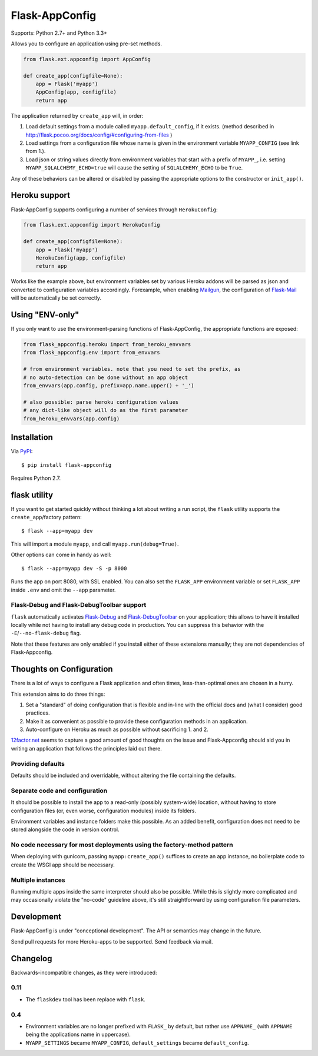 Flask-AppConfig
===============

.. image:: https://travis-ci.org/mbr/flask-appconfig.png?branch=master
   :target: https://travis-ci.org/mbr/flask-appconfig

Supports: Python 2.7+ and Python 3.3+

Allows you to configure an application using pre-set methods.

.. code-block:: python

    from flask.ext.appconfig import AppConfig

    def create_app(configfile=None):
        app = Flask('myapp')
        AppConfig(app, configfile)
        return app

The application returned by ``create_app`` will, in order:

1. Load default settings from a module called ``myapp.default_config``, if it
   exists. (method described in
   http://flask.pocoo.org/docs/config/#configuring-from-files )
2. Load settings from a configuration file whose name is given in the
   environment variable ``MYAPP_CONFIG`` (see link from 1.).
3. Load json or string values directly from environment variables that start
   with a prefix of ``MYAPP_``, i.e. setting ``MYAPP_SQLALCHEMY_ECHO=true``
   will cause the setting of ``SQLALCHEMY_ECHO`` to be ``True``.

Any of these behaviors can be altered or disabled by passing the appropriate
options to the constructor or ``init_app()``.


Heroku support
--------------

Flask-AppConfig supports configuring a number of services through
``HerokuConfig``:

.. code-block:: python

    from flask.ext.appconfig import HerokuConfig

    def create_app(configfile=None):
        app = Flask('myapp')
        HerokuConfig(app, configfile)
        return app

Works like the example above, but environment variables set by various Heroku
addons will be parsed as json and converted to configuration variables
accordingly. Forexample, when enabling `Mailgun
<https://addons.heroku.com/mailgun>`_, the configuration of `Flask-Mail
<http://pythonhosted.org/Flask-Mail/>`_ will be automatically be set correctly.


Using "ENV-only"
----------------

If you only want to use the environment-parsing functions of Flask-AppConfig,
the appropriate functions are exposed:

.. code-block:: python

    from flask_appconfig.heroku import from_heroku_envvars
    from flask_appconfig.env import from_envvars

    # from environment variables. note that you need to set the prefix, as
    # no auto-detection can be done without an app object
    from_envvars(app.config, prefix=app.name.upper() + '_')

    # also possible: parse heroku configuration values
    # any dict-like object will do as the first parameter
    from_heroku_envvars(app.config)


Installation
------------

Via `PyPI <http://pypi.python.org/pypi/flask-appconfig>`_::

    $ pip install flask-appconfig

Requires Python 2.7.


flask utility
-------------

If you want to get started quickly without thinking a lot about writing a run
script, the ``flask`` utility supports the ``create_app``/factory pattern::

    $ flask --app=myapp dev

This will import a module ``myapp``, and call ``myapp.run(debug=True)``.

Other options can come in handy as well::

    $ flask --app=myapp dev -S -p 8000

Runs the app on port 8080, with SSL enabled. You can also set the ``FLASK_APP``
environment variable or set ``FLASK_APP`` inside ``.env`` and omit the
``--app`` parameter.


Flask-Debug and Flask-DebugToolbar support
******************************************

``flask`` automatically activates Flask-Debug_ and Flask-DebugToolbar_ on
your application; this allows to have it installed locally while not having to
install any debug code in production. You can suppress this behavior with the
``-E``/``--no-flask-debug`` flag.

Note that these features are only enabled if you install either of these
extensions manually; they are not dependencies of Flask-Appconfig.

.. _Flask-Debug: https://github.com/mbr/flask-debug
.. _Flask-DebugToolbar: https://flask-debugtoolbar.readthedocs.org/


Thoughts on Configuration
-------------------------

There is a lot of ways to configure a Flask application and often times,
less-than-optimal ones are chosen in a hurry.

This extension aims to do three things:

1. Set a "standard" of doing configuration that is flexible and in-line with
   the official docs and (what I consider) good practices.
2. Make it as convenient as possible to provide these configuration methods in
   an application.
3. Auto-configure on Heroku as much as possible without sacrificing 1. and 2.

`12factor.net <http://12factor.net/>`_ seems to capture a good amount of good
thoughts on the issue and Flask-Appconfig should aid you in writing an
application that follows the principles laid out there.

Providing defaults
******************

Defaults should be included and overridable, without altering the file
containing the defaults.

Separate code and configuration
*******************************

It should be possible to install the app to a read-only (possibly system-wide)
location, without having to store configuration files (or, even worse,
configuration modules) inside its folders.

Environment variables and instance folders make this possible. As an added
benefit, configuration does not need to be stored alongside the code in version
control.

No code necessary for most deployments using the factory-method pattern
***********************************************************************

When deploying with gunicorn, passing ``myapp:create_app()`` suffices to create
an app instance, no boilerplate code to create the WSGI app should be necessary.

Multiple instances
******************

Running multiple apps inside the same interpreter should also be possible. While
this is slightly more complicated and may occasionally violate the "no-code"
guideline above, it's still straightforward by using configuration file
parameters.


Development
-----------
Flask-AppConfig is under "conceptional development". The API or semantics
may change in the future.

Send pull requests for more Heroku-apps to be supported. Send feedback via mail.

Changelog
---------

Backwards-incompatible changes, as they were introduced:

0.11
****
* The ``flaskdev`` tool has been replace with ``flask``.

0.4
***
* Environment variables are no longer prefixed with ``FLASK_`` by default, but
  rather use ``APPNAME_`` (with ``APPNAME`` being the applications name in
  uppercase).
* ``MYAPP_SETTINGS`` became ``MYAPP_CONFIG``, ``default_settings`` became
  ``default_config``.
